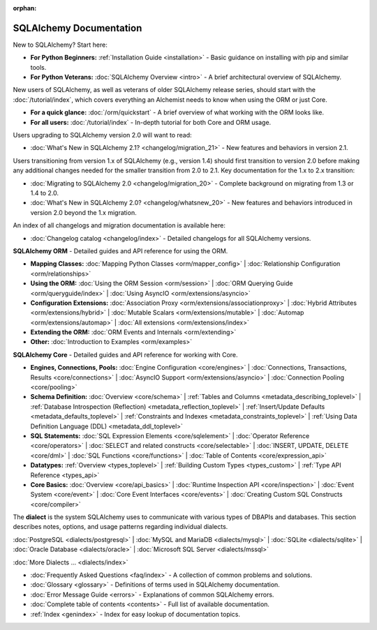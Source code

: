 :orphan:

.. _index_toplevel:

========================
SQLAlchemy Documentation
========================

.. container:: left_right_container

    .. container:: leftmost

        .. rst-class:: h2
            Getting Started

    .. container::

        New to SQLAlchemy? Start here:

        * **For Python Beginners:** :ref:`Installation Guide <installation>` - Basic guidance on installing with pip and similar tools.

        * **For Python Veterans:** :doc:`SQLAlchemy Overview <intro>` - A brief architectural overview of SQLAlchemy.

.. container:: left_right_container

    .. container:: leftmost

        .. rst-class:: h2
            Tutorials

    .. container::

        New users of SQLAlchemy, as well as veterans of older SQLAlchemy release series, should start with the
        :doc:`/tutorial/index`, which covers everything an Alchemist needs to know when using the ORM or just Core.

        * **For a quick glance:** :doc:`/orm/quickstart` - A brief overview of what working with the ORM looks like.

        * **For all users:** :doc:`/tutorial/index` - In-depth tutorial for both Core and ORM usage.

.. container:: left_right_container

    .. container:: leftmost

        .. rst-class:: h2
            Migration Notes

    .. container::

        Users upgrading to SQLAlchemy version 2.0 will want to read:

        * :doc:`What's New in SQLAlchemy 2.1? <changelog/migration_21>` - New features and behaviors in version 2.1.

        Users transitioning from version 1.x of SQLAlchemy (e.g., version 1.4) should first transition to version 2.0
        before making any additional changes needed for the smaller transition from 2.0 to 2.1. Key documentation for the 1.x to 2.x transition:

        * :doc:`Migrating to SQLAlchemy 2.0 <changelog/migration_20>` - Complete background on migrating from 1.3 or 1.4 to 2.0.

        * :doc:`What's New in SQLAlchemy 2.0? <changelog/whatsnew_20>` - New features and behaviors introduced in version 2.0 beyond the 1.x migration.

        An index of all changelogs and migration documentation is available here:

        * :doc:`Changelog catalog <changelog/index>` - Detailed changelogs for all SQLAlchemy versions.

.. container:: left_right_container

    .. container:: leftmost

        .. rst-class:: h2
            Reference and How-To

    .. container:: orm

        **SQLAlchemy ORM** - Detailed guides and API reference for using the ORM.

        * **Mapping Classes:**
          :doc:`Mapping Python Classes <orm/mapper_config>` |
          :doc:`Relationship Configuration <orm/relationships>`

        * **Using the ORM:**
          :doc:`Using the ORM Session <orm/session>` |
          :doc:`ORM Querying Guide <orm/queryguide/index>` |
          :doc:`Using AsyncIO <orm/extensions/asyncio>`

        * **Configuration Extensions:**
          :doc:`Association Proxy <orm/extensions/associationproxy>` |
          :doc:`Hybrid Attributes <orm/extensions/hybrid>` |
          :doc:`Mutable Scalars <orm/extensions/mutable>` |
          :doc:`Automap <orm/extensions/automap>` |
          :doc:`All extensions <orm/extensions/index>`

        * **Extending the ORM:**
          :doc:`ORM Events and Internals <orm/extending>`

        * **Other:**
          :doc:`Introduction to Examples <orm/examples>`

    .. container:: core

        **SQLAlchemy Core** - Detailed guides and API reference for working with Core.

        * **Engines, Connections, Pools:**
          :doc:`Engine Configuration <core/engines>` |
          :doc:`Connections, Transactions, Results <core/connections>` |
          :doc:`AsyncIO Support <orm/extensions/asyncio>` |
          :doc:`Connection Pooling <core/pooling>`

        * **Schema Definition:**
          :doc:`Overview <core/schema>` |
          :ref:`Tables and Columns <metadata_describing_toplevel>` |
          :ref:`Database Introspection (Reflection) <metadata_reflection_toplevel>` |
          :ref:`Insert/Update Defaults <metadata_defaults_toplevel>` |
          :ref:`Constraints and Indexes <metadata_constraints_toplevel>` |
          :ref:`Using Data Definition Language (DDL) <metadata_ddl_toplevel>`

        * **SQL Statements:**
          :doc:`SQL Expression Elements <core/sqlelement>` |
          :doc:`Operator Reference <core/operators>` |
          :doc:`SELECT and related constructs <core/selectable>` |
          :doc:`INSERT, UPDATE, DELETE <core/dml>` |
          :doc:`SQL Functions <core/functions>` |
          :doc:`Table of Contents <core/expression_api>`

        * **Datatypes:**
          :ref:`Overview <types_toplevel>` |
          :ref:`Building Custom Types <types_custom>` |
          :ref:`Type API Reference <types_api>`

        * **Core Basics:**
          :doc:`Overview <core/api_basics>` |
          :doc:`Runtime Inspection API <core/inspection>` |
          :doc:`Event System <core/event>` |
          :doc:`Core Event Interfaces <core/events>` |
          :doc:`Creating Custom SQL Constructs <core/compiler>`

.. container:: left_right_container

    .. container:: leftmost

        .. rst-class:: h2
            Dialect Documentation

    .. container::

        The **dialect** is the system SQLAlchemy uses to communicate with various types of DBAPIs and databases. This section describes notes, options, and usage patterns regarding individual dialects.

        :doc:`PostgreSQL <dialects/postgresql>` |
        :doc:`MySQL and MariaDB <dialects/mysql>` |
        :doc:`SQLite <dialects/sqlite>` |
        :doc:`Oracle Database <dialects/oracle>` |
        :doc:`Microsoft SQL Server <dialects/mssql>`

        :doc:`More Dialects ... <dialects/index>`

.. container:: left_right_container

    .. container:: leftmost

        .. rst-class:: h2
            Supplementary

    .. container::

        * :doc:`Frequently Asked Questions <faq/index>` - A collection of common problems and solutions.
        * :doc:`Glossary <glossary>` - Definitions of terms used in SQLAlchemy documentation.
        * :doc:`Error Message Guide <errors>` - Explanations of common SQLAlchemy errors.
        * :doc:`Complete table of contents <contents>` - Full list of available documentation.
        * :ref:`Index <genindex>` - Index for easy lookup of documentation topics.
